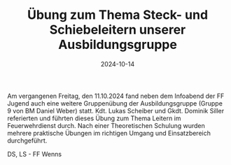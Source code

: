 #+TITLE: Übung zum Thema Steck- und Schiebeleitern unserer Ausbildungsgruppe
#+DATE: 2024-10-14
#+FACEBOOK_URL: https://facebook.com/ffwenns/posts/919023033593483

Am vergangenen Freitag, den 11.10.2024 fand neben dem Infoabend der FF Jugend auch eine weitere Gruppenübung der Ausbildungsgruppe (Gruppe 9 von BM Daniel Weber) statt. Kdt. Lukas Scheiber und Gkdt. Dominik Siller referierten und führten dieses Übung zum Thema Leitern im Feuerwehrdienst durch. Nach einer Theoretischen Schulung wurden mehrere praktische Übungen im richtigen Umgang und Einsatzbereich durchgeführt. 

DS, LS - FF Wenns
